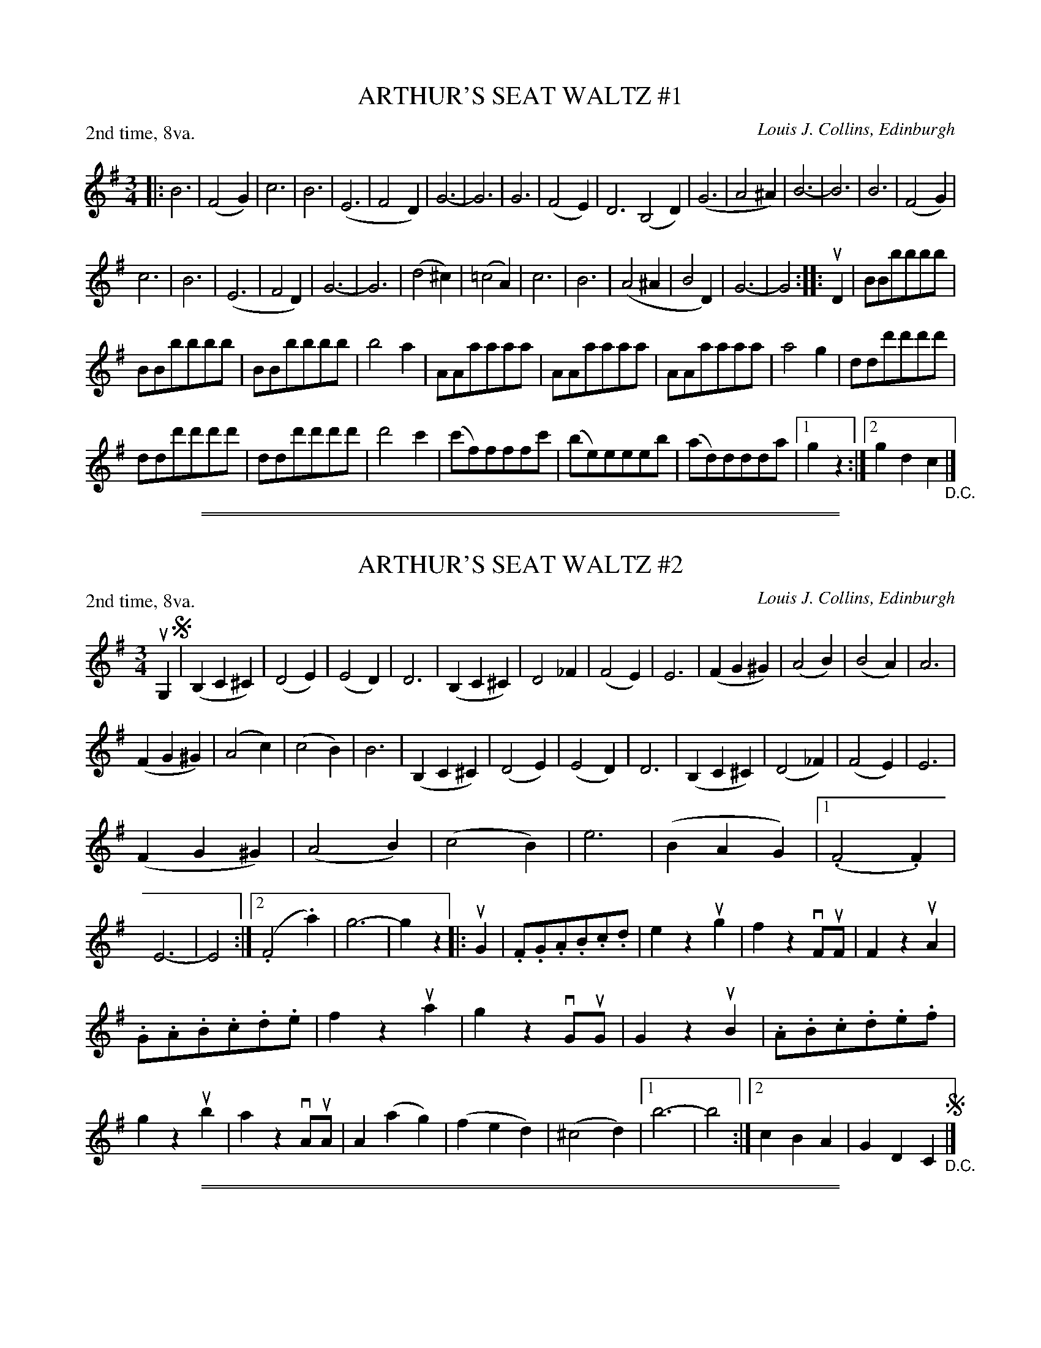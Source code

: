 
X: 32851
T: ARTHUR'S SEAT WALTZ #1
C: Louis J. Collins, Edinburgh
R: waltz
B: K\"ohler's Violin Repository, v.3, 1885 p.285 #1
F: http://www.archive.org/details/klersviolinrepos03rugg
Z: 2012 John Chambers <jc:trillian.mit.edu>
M: 3/4
L: 1/8
P: 2nd time, 8va.
K: G
|:\
B6 | (F4G2) | c6 | B6 | (E6 | F4D2) | G6- | G6 |\
G6 | (F4E2) | D6 (B,4D2) | (G6 | A4^A2) | B6- | B6 | B6 | (F4G2) |
c6 | B6 | (E6 | F4D2) | G6- | G6 | (d4^c2) | (=c4A2) |\
c6 | B6 | (A4^A2 | B4D2) | G6- | G4 :||: uD2 | BBbbbb |
BBbbbb | BBbbbb | b4a2 | AAaaaa | AAaaaa | AAaaaa | a4g2 | ddd'd'd'd' |
ddd'd'd'd' | ddd'd'd'd' | d'4c'2 | (c'f)fffc' | (be)eeeb | (ad)ddda |[1 g2z2 :|[2 g2d2c2 "_D.C."|]

%%sep 2 1 500
%%sep 1 1 500

X: 32852
T: ARTHUR'S SEAT WALTZ #2
C: Louis J. Collins, Edinburgh
R: waltz
B: K\"ohler's Violin Repository, v.3, 1885 p.285 #2
F: http://www.archive.org/details/klersviolinrepos03rugg
Z: 2012 John Chambers <jc:trillian.mit.edu>
N: The F-flat in bars 6 and 22 is a bit odd.  Maybe it should be natural?
M: 3/4
L: 1/8
P: 2nd time, 8va.
K: G
uG,2 !segno!|\
(B,2C2^C2) | (D4E2) | (E4D2) | D6 |\
(B,2C2^C2) | D4_F2 | (F4E2) | E6 |\
(F2G2^G2) | (A4B2) | (B4A2) | A6 |
(F2G2^G2) | (A4c2) | (c4B2) | B6 |\
(B,2C2^C2) | (D4E2) | (E4D2) | D6 |\
(B,2C2^C2) | (D4_F2) | (F4E2) | E6 |
(F2G2^G2) | (A4B2) | (c4B2) | e6 | (B2A2G2) |\
[1 (.F4.F2) | E6- | E4 :|[2 (.F4.a2) | g6- | g2z2 \
|: uG2 |\
.F.G.A.B.c.d | e2z2ug2 | f2z2vFuF | F2z2uA2 |
.G.A.B.c.d.e | f2z2ua2 | g2z2vGuG | G2z2uB2 |\
.A.B.c.d.e.f | g2z2ub2 | a2z2vAuA | A2(a2g2) |\
(f2e2d2) | (^c4d2) |[1 b6- | b4 :|[2 c2B2A2 | G2D2C2 !segno!"_D.C."|]

%%sep 2 1 500
%%sep 1 1 500

X: 32853
T: ARTHUR'S SEAT WALTZ #3
C: Louis J. Collins, Edinburgh
R: waltz
B: K\"ohler's Violin Repository, v.3, 1885 p.285 #3
F: http://www.archive.org/details/klersviolinrepos03rugg
Z: 2012 John Chambers <jc:trillian.mit.edu>
N: The 2nd phrase has unusual repeat notation.
N: There is a "Repeat 8va" note on the right, between the 1st and 2nd staffs, but no clue what it applies to.
N: You could play the 1st phrase an octave higher, or the 2nd phrase an octave lower.
M: 3/4
L: 1/8
K: D
uA,2 !segno!|\
(A,2D2F2) | (A3^GA2) | (B2A3D) | C6 |\
(C2E2F2) | (G3FG2) | (B2A3E) | (F4A,2) |\
(A,2D2F2) | (A3^GA2) | (B2A3D) | d6 |
(d2c2B2) | (A3DG2) | (F4E2) | D6 :|\
ua2 !segno!|\
(a^gagag) | (.a4d'2) | (d'c')c'c'c'c' | (.c'4.g2) |\
(gfgfgf) | (.g4.b2) | (ba)aaaa | (.a4.a2) |
(a^gagag) | (.a4.f'2) | (f'e')e'e'e'e' | (e'4d'2) | (d'c')c'c'c'c' | (.c'4e'2) |\
[1 d'd'd'd'd'd' | d'2(f2g2) !segno!||[2 d'4d'd' | d'6- | "_Fine."d'2z2 "_D.C."|]
